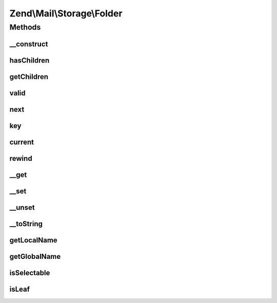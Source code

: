 .. Mail/Storage/Folder.php generated using docpx on 01/30/13 03:32am


Zend\\Mail\\Storage\\Folder
===========================

Methods
+++++++

__construct
-----------

.. function:: __construct()


    create a new mail folder instance

    :param string: name of folder in current subdirectory
    :param string: absolute name of folder
    :param bool: if true folder holds messages, if false it's just a parent for subfolders (Default: true)
    :param array: init with given instances of \Zend\Mail\Storage\Folder as subfolders



hasChildren
-----------

.. function:: hasChildren()


    implements RecursiveIterator::hasChildren()

    :rtype: bool current element has children



getChildren
-----------

.. function:: getChildren()


    implements RecursiveIterator::getChildren()

    :rtype: \Zend\Mail\Storage\Folder same as self::current()



valid
-----

.. function:: valid()


    implements Iterator::valid()

    :rtype: bool check if there's a current element



next
----

.. function:: next()


    implements Iterator::next()



key
---

.. function:: key()


    implements Iterator::key()

    :rtype: string key/local name of current element



current
-------

.. function:: current()


    implements Iterator::current()

    :rtype: \Zend\Mail\Storage\Folder current folder



rewind
------

.. function:: rewind()


    implements Iterator::rewind()



__get
-----

.. function:: __get()


    get subfolder named $name

    :param string: wanted subfolder

    :throws Exception\InvalidArgumentException: 

    :rtype: \Zend\Mail\Storage\Folder folder named $folder



__set
-----

.. function:: __set()


    add or replace subfolder named $name

    :param string: local name of subfolder
    :param \Zend\Mail\Storage\Folder: instance for new subfolder



__unset
-------

.. function:: __unset()


    remove subfolder named $name

    :param string: local name of subfolder



__toString
----------

.. function:: __toString()


    magic method for easy output of global name

    :rtype: string global name of folder



getLocalName
------------

.. function:: getLocalName()


    get local name

    :rtype: string local name



getGlobalName
-------------

.. function:: getGlobalName()


    get global name

    :rtype: string global name



isSelectable
------------

.. function:: isSelectable()


    is this folder selectable?

    :rtype: bool selectable



isLeaf
------

.. function:: isLeaf()


    check if folder has no subfolder

    :rtype: bool true if no subfolders



